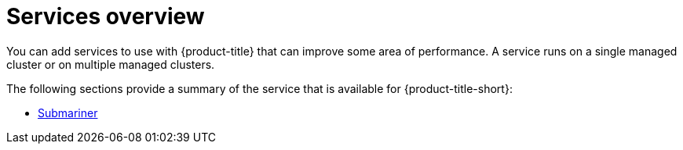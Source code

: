[#services-overview]
= Services overview

You can add services to use with {product-title} that can improve some area of performance. A service runs on a single managed cluster or on multiple managed clusters.

The following sections provide a summary of the service that is available for {product-title-short}:

* xref:../services/submariner.adoc[Submariner]
